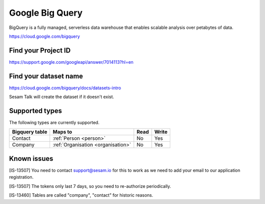 .. _bigquery:

Google Big Query
================
BigQuery is a fully managed, serverless data warehouse that enables scalable analysis over petabytes of data.

https://cloud.google.com/bigquery

Find your Project ID
--------------------
https://support.google.com/googleapi/answer/7014113?hl=en

Find your dataset name
----------------------
https://cloud.google.com/bigquery/docs/datasets-intro

Sesam Talk will create the dataset if it doesn't exist.

Supported types
---------------
The following types are currently supported.

.. list-table::
   :header-rows: 1

   * - Bigquery table
     - Maps to
     - Read
     - Write

   * - Contact
     - :ref:`Person <person>`
     - No
     - Yes

   * - Company
     - :ref:`Organisation <organisation>`
     - No
     - Yes

Known issues
------------
[IS-13507] You need to contact support@sesam.io for this to work as we need to add your email to our application registration.

[IS-13507] The tokens only last 7 days, so you need to re-authorize periodically.

[IS-13460] Tables are called "company", "contact" for historic reasons.
